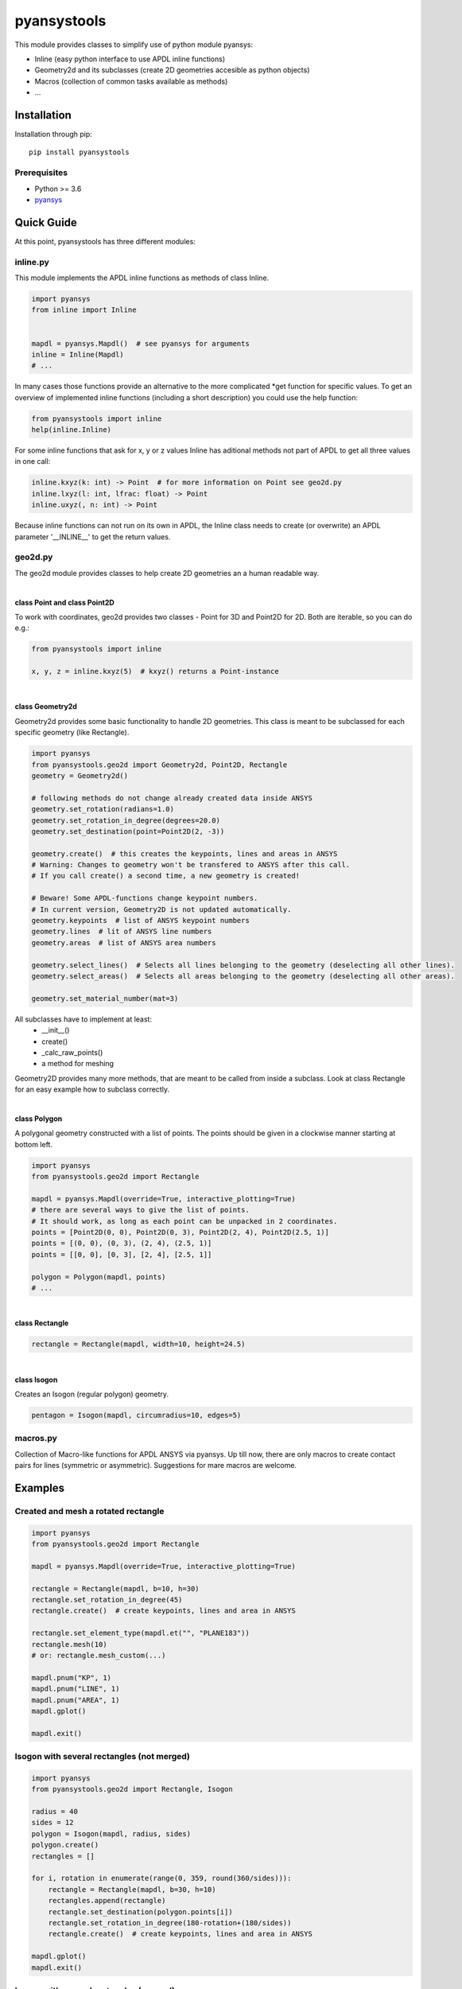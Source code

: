 pyansystools
============
.. image:: https://img.shields.io/pypi/v/pyansystools.svg
    :target: https://pypi.org/project/pyansystools/

.. image:: http://img.shields.io/:license-MIT-blue.svg?style=flat-square
    :target: http://badges.MIT-license.org

This module provides classes to simplify use of python module pyansys:

* Inline (easy python interface to use APDL inline functions)
* Geometry2d and its subclasses (create 2D geometries accesible as python objects)
* Macros (collection of common tasks available as methods)
* ...

Installation
------------
Installation through pip::

    pip install pyansystools

Prerequisites
.............
* Python >= 3.6
* `pyansys <https://github.com/akaszynski/pyansys>`_


Quick Guide
-----------
At this point, pyansystools has three different modules:

inline.py
.........
This module implements the APDL inline functions as methods of class Inline.

.. code:: python

    import pyansys
    from inline import Inline


    mapdl = pyansys.Mapdl()  # see pyansys for arguments
    inline = Inline(Mapdl)
    # ...

In many cases those functions provide an alternative to the more complicated \*get function
for specific values. To get an overview of implemented inline functions (including a short description)
you could use the help function:

.. code:: python

    from pyansystools import inline
    help(inline.Inline)


For some inline functions that ask for x, y or z values Inline has aditional methods not part of APDL
to get all three values in one call:

.. code:: python

    inline.kxyz(k: int) -> Point  # for more information on Point see geo2d.py
    inline.lxyz(l: int, lfrac: float) -> Point
    inline.uxyz(, n: int) -> Point

Because inline functions can not run on its own in APDL, the Inline class needs to create (or overwrite) an APDL parameter '__INLINE__' to get the return values.


geo2d.py
........
The geo2d module provides classes to help create 2D geometries an a human readable way.

|

**class Point and class Point2D**

To work with coordinates, geo2d provides two classes - Point for 3D and Point2D for 2D. Both are iterable,
so you can do e.g.:

.. code:: python

    from pyansystools import inline

    x, y, z = inline.kxyz(5)  # kxyz() returns a Point-instance

|

**class Geometry2d**

Geometry2d provides some basic functionality to handle 2D geometries.
This class is meant to be subclassed for each specific geometry (like Rectangle).

.. code:: python

    import pyansys
    from pyansystools.geo2d import Geometry2d, Point2D, Rectangle
    geometry = Geometry2d()

    # following methods do not change already created data inside ANSYS
    geometry.set_rotation(radians=1.0)
    geometry.set_rotation_in_degree(degrees=20.0)
    geometry.set_destination(point=Point2D(2, -3))

    geometry.create()  # this creates the keypoints, lines and areas in ANSYS
    # Warning: Changes to geometry won't be transfered to ANSYS after this call.
    # If you call create() a second time, a new geometry is created!

    # Beware! Some APDL-functions change keypoint numbers.
    # In current version, Geometry2D is not updated automatically.
    geometry.keypoints  # list of ANSYS keypoint numbers
    geometry.lines  # lit of ANSYS line numbers
    geometry.areas  # list of ANSYS area numbers

    geometry.select_lines()  # Selects all lines belonging to the geometry (deselecting all other lines).
    geometry.select_areas()  # Selects all areas belonging to the geometry (deselecting all other areas).

    geometry.set_material_number(mat=3)

All subclasses have to implement at least:
    * __init__()
    * create()
    * _calc_raw_points()
    * a method for meshing

Geometry2D provides many more methods, that are meant to be called from inside a subclass.
Look at class Rectangle for an easy example how to subclass correctly.

|

**class Polygon**

A polygonal geometry constructed with a list of points. The points should be given in a clockwise manner starting
at bottom left.

.. code:: python

    import pyansys
    from pyansystools.geo2d import Rectangle

    mapdl = pyansys.Mapdl(override=True, interactive_plotting=True)
    # there are several ways to give the list of points.
    # It should work, as long as each point can be unpacked in 2 coordinates.
    points = [Point2D(0, 0), Point2D(0, 3), Point2D(2, 4), Point2D(2.5, 1)]
    points = [(0, 0), (0, 3), (2, 4), (2.5, 1)]
    points = [[0, 0], [0, 3], [2, 4], [2.5, 1]]

    polygon = Polygon(mapdl, points)
    # ...

|

**class Rectangle**

.. code:: python

    rectangle = Rectangle(mapdl, width=10, height=24.5)

|

**class Isogon**

Creates an Isogon (regular polygon) geometry.

.. code:: python

    pentagon = Isogon(mapdl, circumradius=10, edges=5)


macros.py
.........
Collection of Macro-like functions for APDL ANSYS via pyansys.
Up till now, there are only macros to create contact pairs for lines (symmetric or asymmetric).
Suggestions for mare macros are welcome.

Examples
--------
Created and mesh a rotated rectangle
....................................
.. code:: python

    import pyansys
    from pyansystools.geo2d import Rectangle

    mapdl = pyansys.Mapdl(override=True, interactive_plotting=True)

    rectangle = Rectangle(mapdl, b=10, h=30)
    rectangle.set_rotation_in_degree(45)
    rectangle.create()  # create keypoints, lines and area in ANSYS

    rectangle.set_element_type(mapdl.et("", "PLANE183"))
    rectangle.mesh(10)
    # or: rectangle.mesh_custom(...)

    mapdl.pnum("KP", 1)
    mapdl.pnum("LINE", 1)
    mapdl.pnum("AREA", 1)
    mapdl.gplot()

    mapdl.exit()

.. figure:: https://github.com/natter1/pyansystools/raw/master/docs/images/example_geo2d_rectangle_01.png
    :width: 500pt

Isogon with several rectangles (not merged)
...........................................
.. code:: python

    import pyansys
    from pyansystools.geo2d import Rectangle, Isogon

    radius = 40
    sides = 12
    polygon = Isogon(mapdl, radius, sides)
    polygon.create()
    rectangles = []

    for i, rotation in enumerate(range(0, 359, round(360/sides))):
        rectangle = Rectangle(mapdl, b=30, h=10)
        rectangles.append(rectangle)
        rectangle.set_destination(polygon.points[i])
        rectangle.set_rotation_in_degree(180-rotation+(180/sides))
        rectangle.create()  # create keypoints, lines and area in ANSYS

    mapdl.gplot()
    mapdl.exit()

.. figure:: https://github.com/natter1/pyansystools/raw/master/docs/images/example_geo2d_rectangle_02.png
    :width: 500pt

Isogon with several rectangles (merged)
...........................................

...

Usage of Inline
...............

...

License and Acknowledgments
---------------------------
``pyansystools`` is licensed under the MIT license.

This module, ``pyansystools`` makes no commercial claim over ANSYS whatsoever.
